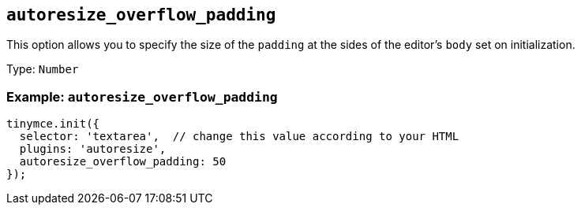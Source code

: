 [[autoresize_overflow_padding]]
== `+autoresize_overflow_padding+`

This option allows you to specify the size of the `+padding+` at the sides of the editor's `+body+` set on initialization.

Type: `+Number+`

=== Example: `+autoresize_overflow_padding+`

[source,js]
----
tinymce.init({
  selector: 'textarea',  // change this value according to your HTML
  plugins: 'autoresize',
  autoresize_overflow_padding: 50
});
----
